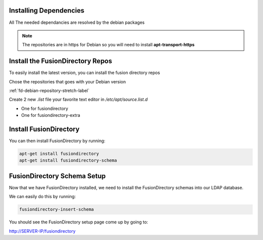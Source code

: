 Installing Dependencies
'''''''''''''''''''''''

All The needed dependancies are resolved by the debian packages

.. note::

   The repositories are in https for Debian
   so you will need to install **apt-transport-https**

Install the FusionDirectory Repos
'''''''''''''''''''''''''''''''''

To easily install the latest version, you can install the fusion
directory repos

Chose the repositories that goes with your Debian version

:ref:`fd-debian-repository-stretch-label`

Create 2 new *.list* file your favorite text editor in */etc/apt/source.list.d*

- One for fusiondirectory
- One for fusiondirectory-extra

Install FusionDirectory
'''''''''''''''''''''''

You can then install FusionDirectory by running: 

.. code-block:: shell

   apt-get install fusiondirectory
   apt-get install fusiondirectory-schema

FusionDirectory Schema Setup
''''''''''''''''''''''''''''

Now that we have FusionDirectory installed, we need to install the
FusionDirectory schemas into our LDAP database.

We can easily do this by running:

.. code-block:: shell

   fusiondirectory-insert-schema

You should see the FusionDirectory setup page come up by going to:

http://SERVER-IP/fusiondirectory



